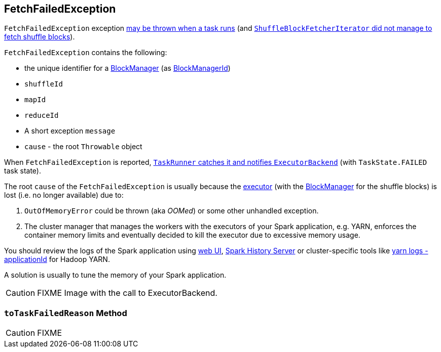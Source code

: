 == [[FetchFailedException]] FetchFailedException

`FetchFailedException` exception xref:ROOT:spark-Executor-TaskRunner.adoc#run-FetchFailedException[may be thrown when a task runs] (and xref:storage:ShuffleBlockFetcherIterator.adoc#throwFetchFailedException[`ShuffleBlockFetcherIterator` did not manage to fetch shuffle blocks]).

`FetchFailedException` contains the following:

* the unique identifier for a xref:storage:BlockManager.adoc[BlockManager] (as xref:storage:BlockManager.adoc#BlockManagerId[BlockManagerId])
* `shuffleId`
* `mapId`
* `reduceId`
* A short exception `message`
* `cause` - the root `Throwable` object

When `FetchFailedException` is reported, xref:ROOT:spark-Executor-TaskRunner.adoc#run-FetchFailedException[`TaskRunner` catches it and notifies `ExecutorBackend`] (with `TaskState.FAILED` task state).

The root `cause` of the `FetchFailedException` is usually because the xref:ROOT:spark-Executor.adoc[executor] (with the xref:storage:BlockManager.adoc[BlockManager] for the shuffle blocks) is lost (i.e. no longer available) due to:

1. `OutOfMemoryError` could be thrown (aka _OOMed_) or some other unhandled exception.
2. The cluster manager that manages the workers with the executors of your Spark application, e.g. YARN, enforces the container memory limits and eventually decided to kill the executor due to excessive memory usage.

You should review the logs of the Spark application using xref:webui:index.adoc[web UI], xref:spark-history-server:index.adoc[Spark History Server] or cluster-specific tools like https://hadoop.apache.org/docs/stable/hadoop-yarn/hadoop-yarn-site/YarnCommands.html#logs[yarn logs -applicationId] for Hadoop YARN.

A solution is usually to tune the memory of your Spark application.

CAUTION: FIXME Image with the call to ExecutorBackend.

=== [[toTaskFailedReason]] `toTaskFailedReason` Method

CAUTION: FIXME
